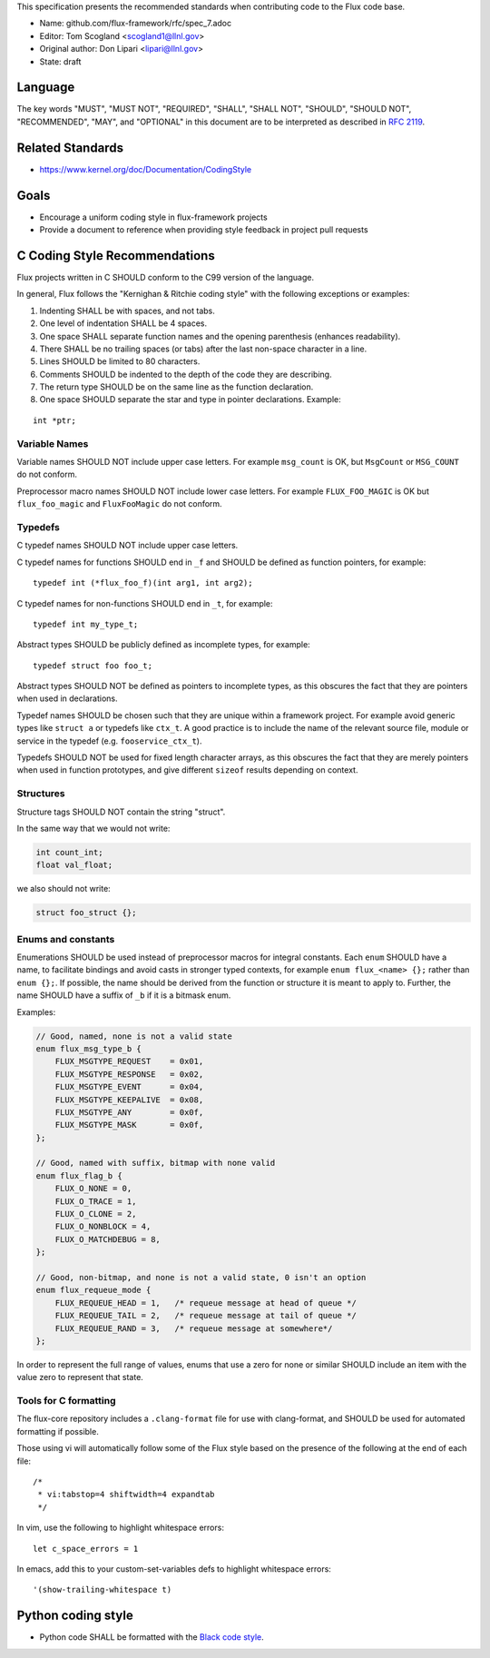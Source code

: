 This specification presents the recommended standards when contributing code to the Flux code base.

-  Name: github.com/flux-framework/rfc/spec_7.adoc

-  Editor: Tom Scogland <scogland1@llnl.gov>

-  Original author: Don Lipari <lipari@llnl.gov>

-  State: draft


Language
========

The key words "MUST", "MUST NOT", "REQUIRED", "SHALL", "SHALL NOT", "SHOULD",
"SHOULD NOT", "RECOMMENDED", "MAY", and "OPTIONAL" in this document are to
be interpreted as described in `RFC 2119 <http://tools.ietf.org/html/rfc2119>`__.


Related Standards
=================

-  https://www.kernel.org/doc/Documentation/CodingStyle


Goals
=====

-  Encourage a uniform coding style in flux-framework projects

-  Provide a document to reference when providing style feedback in project pull requests


C Coding Style Recommendations
==============================

Flux projects written in C SHOULD conform to the C99 version of the language.

In general, Flux follows the "Kernighan & Ritchie coding style" with the following exceptions or examples:

1. Indenting SHALL be with spaces, and not tabs.

2. One level of indentation SHALL be 4 spaces.

3. One space SHALL separate function names and the opening parenthesis (enhances readability).

4. There SHALL be no trailing spaces (or tabs) after the last non-space character in a line.

5. Lines SHOULD be limited to 80 characters.

6. Comments SHOULD be indented to the depth of the code they are describing.

7. The return type SHOULD be on the same line as the function declaration.

8. One space SHOULD separate the star and type in pointer declarations. Example:

::

   int *ptr;


Variable Names
--------------

Variable names SHOULD NOT include upper case letters.
For example ``msg_count`` is OK, but ``MsgCount`` or ``MSG_COUNT`` do not conform.

Preprocessor macro names SHOULD NOT include lower case letters.
For example ``FLUX_FOO_MAGIC`` is OK but ``flux_foo_magic`` and ``FluxFooMagic`` do not conform.


Typedefs
--------

C typedef names SHOULD NOT include upper case letters.

C typedef names for functions SHOULD end in ``_f`` and SHOULD be defined as function pointers, for example:

::

   typedef int (*flux_foo_f)(int arg1, int arg2);

C typedef names for non-functions SHOULD end in ``_t``, for example:

::

   typedef int my_type_t;

Abstract types SHOULD be publicly defined as incomplete types, for example:

::

   typedef struct foo foo_t;

Abstract types SHOULD NOT be defined as pointers to incomplete types, as
this obscures the fact that they are pointers when used in declarations.

Typedef names SHOULD be chosen such that they are unique within a framework project.
For example avoid generic types like ``struct a`` or typedefs like ``ctx_t``. A good
practice is to include the name of the relevant source file, module or service in
the typedef (e.g. ``fooservice_ctx_t``).

Typedefs SHOULD NOT be used for fixed length character arrays, as this
obscures the fact that they are merely pointers when used in function
prototypes, and give different ``sizeof`` results depending on context.


Structures
----------

Structure tags SHOULD NOT contain the string "struct".

In the same way that we would not write:

.. code:: c

   int count_int;
   float val_float;

we also should not write:

.. code:: c

   struct foo_struct {};


Enums and constants
-------------------

Enumerations SHOULD be used instead of preprocessor macros for integral
constants. Each ``enum`` SHOULD have a name, to facilitate bindings and avoid
casts in stronger typed contexts, for example ``enum flux_<name> {};`` rather than
``enum {};``. If possible, the name should be derived from the function or
structure it is meant to apply to. Further, the name SHOULD have a suffix of
``_b`` if it is a bitmask enum.

Examples:

.. code:: c

   // Good, named, none is not a valid state
   enum flux_msg_type_b {
       FLUX_MSGTYPE_REQUEST    = 0x01,
       FLUX_MSGTYPE_RESPONSE   = 0x02,
       FLUX_MSGTYPE_EVENT      = 0x04,
       FLUX_MSGTYPE_KEEPALIVE  = 0x08,
       FLUX_MSGTYPE_ANY        = 0x0f,
       FLUX_MSGTYPE_MASK       = 0x0f,
   };

   // Good, named with suffix, bitmap with none valid
   enum flux_flag_b {
       FLUX_O_NONE = 0,
       FLUX_O_TRACE = 1,
       FLUX_O_CLONE = 2,
       FLUX_O_NONBLOCK = 4,
       FLUX_O_MATCHDEBUG = 8,
   };

   // Good, non-bitmap, and none is not a valid state, 0 isn't an option
   enum flux_requeue_mode {
       FLUX_REQUEUE_HEAD = 1,   /* requeue message at head of queue */
       FLUX_REQUEUE_TAIL = 2,   /* requeue message at tail of queue */
       FLUX_REQUEUE_RAND = 3,   /* requeue message at somewhere*/
   };

In order to represent the full range of values, enums that use a zero for none
or similar SHOULD include an item with the value zero to represent that state.


Tools for C formatting
----------------------

The flux-core repository includes a ``.clang-format`` file for use with
clang-format, and SHOULD be used for automated formatting if possible.

Those using vi will automatically follow some of the Flux style based on the presence of the following at the end of each file:

::

   /*
    * vi:tabstop=4 shiftwidth=4 expandtab
    */

In vim, use the following to highlight whitespace errors:

::

   let c_space_errors = 1

In emacs, add this to your custom-set-variables defs to highlight whitespace errors:

::

   '(show-trailing-whitespace t)


Python coding style
===================

-  Python code SHALL be formatted with the `Black code style <https://black.readthedocs.io/en/stable/the_black_code_style.html>`__.
